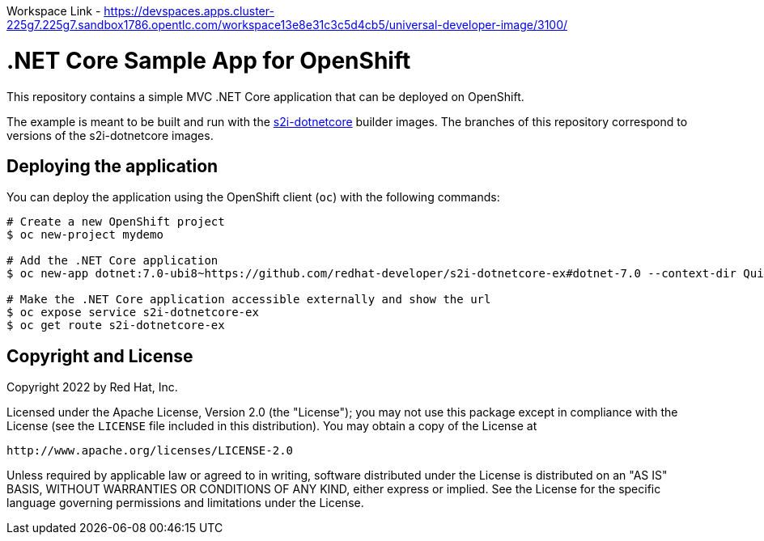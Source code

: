 Workspace Link - https://devspaces.apps.cluster-225g7.225g7.sandbox1786.opentlc.com/workspace13e8e31c3c5d4cb5/universal-developer-image/3100/



= .NET Core Sample App for OpenShift

This repository contains a simple MVC .NET Core application that can be deployed on OpenShift.

The example is meant to be built and run with the https://github.com/redhat-developer/s2i-dotnetcore[s2i-dotnetcore] builder
images. The branches of this repository correspond to versions of the s2i-dotnetcore images.

== Deploying the application

You can deploy the application using the OpenShift client (`oc`) with the following commands:

[source]
-----
# Create a new OpenShift project
$ oc new-project mydemo

# Add the .NET Core application
$ oc new-app dotnet:7.0-ubi8~https://github.com/redhat-developer/s2i-dotnetcore-ex#dotnet-7.0 --context-dir QuizAPI

# Make the .NET Core application accessible externally and show the url
$ oc expose service s2i-dotnetcore-ex
$ oc get route s2i-dotnetcore-ex
-----

== Copyright and License

Copyright 2022 by Red Hat, Inc.

Licensed under the Apache License, Version 2.0 (the "License"); you may not
use this package except in compliance with the License (see the `LICENSE` file
included in this distribution). You may obtain a copy of the License at

   http://www.apache.org/licenses/LICENSE-2.0

Unless required by applicable law or agreed to in writing, software
distributed under the License is distributed on an "AS IS" BASIS, WITHOUT
WARRANTIES OR CONDITIONS OF ANY KIND, either express or implied. See the
License for the specific language governing permissions and limitations under
the License.
